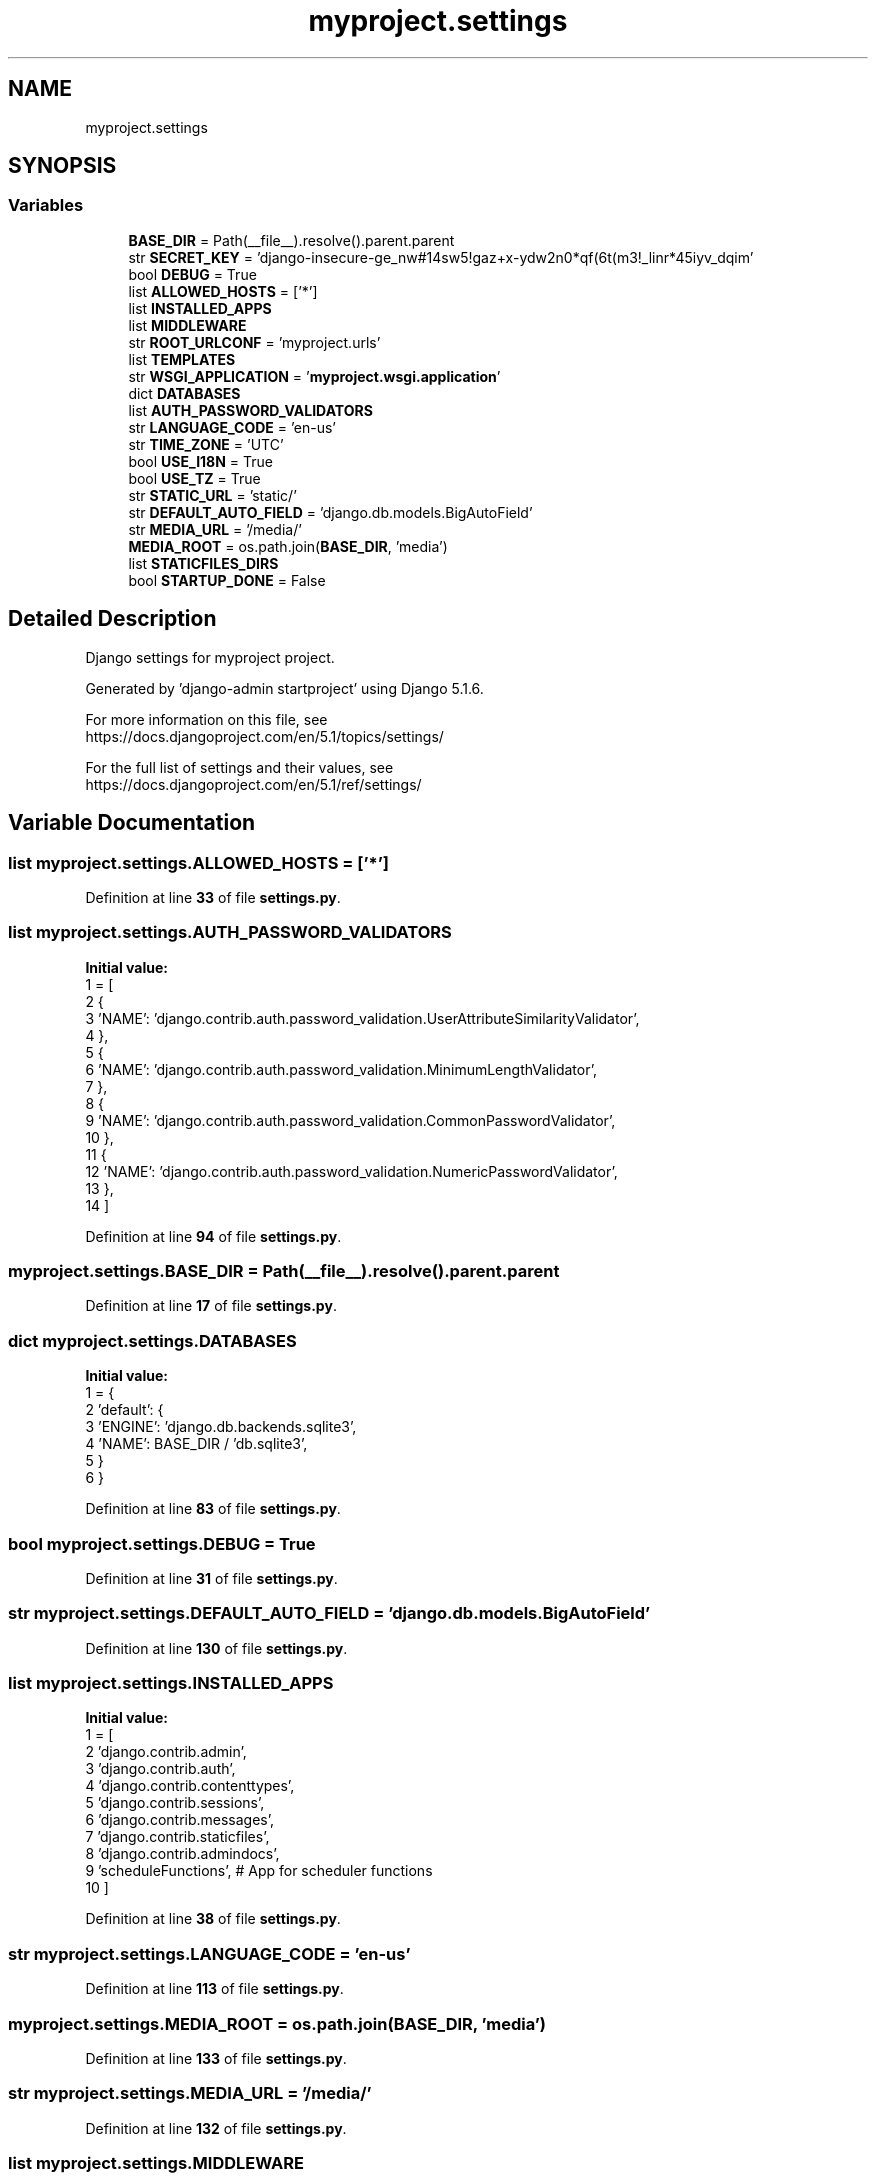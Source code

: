 .TH "myproject.settings" 3 "Version 0.5" "Capstone Team 14" \" -*- nroff -*-
.ad l
.nh
.SH NAME
myproject.settings
.SH SYNOPSIS
.br
.PP
.SS "Variables"

.in +1c
.ti -1c
.RI "\fBBASE_DIR\fP = Path(__file__)\&.resolve()\&.parent\&.parent"
.br
.ti -1c
.RI "str \fBSECRET_KEY\fP = 'django\-insecure\-ge_nw#14sw5!gaz+x\-ydw2n0*qf(6t(m3!_linr*45iyv_dqim'"
.br
.ti -1c
.RI "bool \fBDEBUG\fP = True"
.br
.ti -1c
.RI "list \fBALLOWED_HOSTS\fP = ['*']"
.br
.ti -1c
.RI "list \fBINSTALLED_APPS\fP"
.br
.ti -1c
.RI "list \fBMIDDLEWARE\fP"
.br
.ti -1c
.RI "str \fBROOT_URLCONF\fP = 'myproject\&.urls'"
.br
.ti -1c
.RI "list \fBTEMPLATES\fP"
.br
.ti -1c
.RI "str \fBWSGI_APPLICATION\fP = '\fBmyproject\&.wsgi\&.application\fP'"
.br
.ti -1c
.RI "dict \fBDATABASES\fP"
.br
.ti -1c
.RI "list \fBAUTH_PASSWORD_VALIDATORS\fP"
.br
.ti -1c
.RI "str \fBLANGUAGE_CODE\fP = 'en\-us'"
.br
.ti -1c
.RI "str \fBTIME_ZONE\fP = 'UTC'"
.br
.ti -1c
.RI "bool \fBUSE_I18N\fP = True"
.br
.ti -1c
.RI "bool \fBUSE_TZ\fP = True"
.br
.ti -1c
.RI "str \fBSTATIC_URL\fP = 'static/'"
.br
.ti -1c
.RI "str \fBDEFAULT_AUTO_FIELD\fP = 'django\&.db\&.models\&.BigAutoField'"
.br
.ti -1c
.RI "str \fBMEDIA_URL\fP = '/media/'"
.br
.ti -1c
.RI "\fBMEDIA_ROOT\fP = os\&.path\&.join(\fBBASE_DIR\fP, 'media')"
.br
.ti -1c
.RI "list \fBSTATICFILES_DIRS\fP"
.br
.ti -1c
.RI "bool \fBSTARTUP_DONE\fP = False"
.br
.in -1c
.SH "Detailed Description"
.PP 

.PP
.nf
Django settings for myproject project\&.

Generated by 'django-admin startproject' using Django 5\&.1\&.6\&.

For more information on this file, see
https://docs\&.djangoproject\&.com/en/5\&.1/topics/settings/

For the full list of settings and their values, see
https://docs\&.djangoproject\&.com/en/5\&.1/ref/settings/

.fi
.PP
 
.SH "Variable Documentation"
.PP 
.SS "list myproject\&.settings\&.ALLOWED_HOSTS = ['*']"

.PP
Definition at line \fB33\fP of file \fBsettings\&.py\fP\&.
.SS "list myproject\&.settings\&.AUTH_PASSWORD_VALIDATORS"
\fBInitial value:\fP
.nf
1 =  [
2     {
3         'NAME': 'django\&.contrib\&.auth\&.password_validation\&.UserAttributeSimilarityValidator',
4     },
5     {
6         'NAME': 'django\&.contrib\&.auth\&.password_validation\&.MinimumLengthValidator',
7     },
8     {
9         'NAME': 'django\&.contrib\&.auth\&.password_validation\&.CommonPasswordValidator',
10     },
11     {
12         'NAME': 'django\&.contrib\&.auth\&.password_validation\&.NumericPasswordValidator',
13     },
14 ]
.PP
.fi

.PP
Definition at line \fB94\fP of file \fBsettings\&.py\fP\&.
.SS "myproject\&.settings\&.BASE_DIR = Path(__file__)\&.resolve()\&.parent\&.parent"

.PP
Definition at line \fB17\fP of file \fBsettings\&.py\fP\&.
.SS "dict myproject\&.settings\&.DATABASES"
\fBInitial value:\fP
.nf
1 =  {
2     'default': {
3         'ENGINE': 'django\&.db\&.backends\&.sqlite3',
4         'NAME': BASE_DIR / 'db\&.sqlite3',
5     }
6 }
.PP
.fi

.PP
Definition at line \fB83\fP of file \fBsettings\&.py\fP\&.
.SS "bool myproject\&.settings\&.DEBUG = True"

.PP
Definition at line \fB31\fP of file \fBsettings\&.py\fP\&.
.SS "str myproject\&.settings\&.DEFAULT_AUTO_FIELD = 'django\&.db\&.models\&.BigAutoField'"

.PP
Definition at line \fB130\fP of file \fBsettings\&.py\fP\&.
.SS "list myproject\&.settings\&.INSTALLED_APPS"
\fBInitial value:\fP
.nf
1 =  [
2     'django\&.contrib\&.admin',
3     'django\&.contrib\&.auth',
4     'django\&.contrib\&.contenttypes',
5     'django\&.contrib\&.sessions',
6     'django\&.contrib\&.messages',
7     'django\&.contrib\&.staticfiles',
8     'django\&.contrib\&.admindocs',
9     'scheduleFunctions', # App for scheduler functions
10 ]
.PP
.fi

.PP
Definition at line \fB38\fP of file \fBsettings\&.py\fP\&.
.SS "str myproject\&.settings\&.LANGUAGE_CODE = 'en\-us'"

.PP
Definition at line \fB113\fP of file \fBsettings\&.py\fP\&.
.SS "myproject\&.settings\&.MEDIA_ROOT = os\&.path\&.join(\fBBASE_DIR\fP, 'media')"

.PP
Definition at line \fB133\fP of file \fBsettings\&.py\fP\&.
.SS "str myproject\&.settings\&.MEDIA_URL = '/media/'"

.PP
Definition at line \fB132\fP of file \fBsettings\&.py\fP\&.
.SS "list myproject\&.settings\&.MIDDLEWARE"
\fBInitial value:\fP
.nf
1 =  [
2     'django\&.middleware\&.security\&.SecurityMiddleware',
3     'django\&.contrib\&.sessions\&.middleware\&.SessionMiddleware',
4     'django\&.middleware\&.common\&.CommonMiddleware',
5     'django\&.middleware\&.csrf\&.CsrfViewMiddleware',
6     'django\&.contrib\&.auth\&.middleware\&.AuthenticationMiddleware',
7     'django\&.contrib\&.messages\&.middleware\&.MessageMiddleware',
8     'django\&.middleware\&.clickjacking\&.XFrameOptionsMiddleware',
9 ]
.PP
.fi

.PP
Definition at line \fB49\fP of file \fBsettings\&.py\fP\&.
.SS "str myproject\&.settings\&.ROOT_URLCONF = 'myproject\&.urls'"

.PP
Definition at line \fB59\fP of file \fBsettings\&.py\fP\&.
.SS "str myproject\&.settings\&.SECRET_KEY = 'django\-insecure\-ge_nw#14sw5!gaz+x\-ydw2n0*qf(6t(m3!_linr*45iyv_dqim'"

.PP
Definition at line \fB28\fP of file \fBsettings\&.py\fP\&.
.SS "bool myproject\&.settings\&.STARTUP_DONE = False"

.PP
Definition at line \fB140\fP of file \fBsettings\&.py\fP\&.
.SS "str myproject\&.settings\&.STATIC_URL = 'static/'"

.PP
Definition at line \fB125\fP of file \fBsettings\&.py\fP\&.
.SS "list myproject\&.settings\&.STATICFILES_DIRS"
\fBInitial value:\fP
.nf
1 =  [
2     os\&.path\&.join(BASE_DIR, "static"),
3 ]
.PP
.fi

.PP
Definition at line \fB136\fP of file \fBsettings\&.py\fP\&.
.SS "list myproject\&.settings\&.TEMPLATES"
\fBInitial value:\fP
.nf
1 =  [
2     {
3         'BACKEND': 'django\&.template\&.backends\&.django\&.DjangoTemplates',
4         'DIRS': [],
5         'APP_DIRS': True,
6         'OPTIONS': {
7             'context_processors': [
8                 'django\&.template\&.context_processors\&.debug',
9                 'django\&.template\&.context_processors\&.request',
10                 'django\&.contrib\&.auth\&.context_processors\&.auth',
11                 'django\&.contrib\&.messages\&.context_processors\&.messages',
12             ],
13         },
14     },
15 ]
.PP
.fi

.PP
Definition at line \fB61\fP of file \fBsettings\&.py\fP\&.
.SS "str myproject\&.settings\&.TIME_ZONE = 'UTC'"

.PP
Definition at line \fB115\fP of file \fBsettings\&.py\fP\&.
.SS "bool myproject\&.settings\&.USE_I18N = True"

.PP
Definition at line \fB117\fP of file \fBsettings\&.py\fP\&.
.SS "bool myproject\&.settings\&.USE_TZ = True"

.PP
Definition at line \fB119\fP of file \fBsettings\&.py\fP\&.
.SS "str myproject\&.settings\&.WSGI_APPLICATION = '\fBmyproject\&.wsgi\&.application\fP'"

.PP
Definition at line \fB77\fP of file \fBsettings\&.py\fP\&.
.SH "Author"
.PP 
Generated automatically by Doxygen for Capstone Team 14 from the source code\&.
